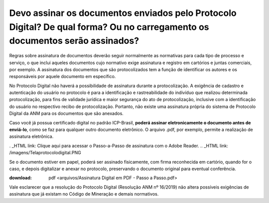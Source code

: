 Devo assinar os documentos enviados pelo Protocolo Digital? De qual forma? Ou no carregamento os documentos serão assinados?
==========================================================================


Regras sobre assinatura de documentos deverão seguir normalmente as normativas para cada tipo de processo e serviço, o que inclui aqueles documentos cujo normativo exige assinatura e registro em cartórios e juntas comerciais, por exemplo. A assinatura dos documentos que são protocolizados tem a função de identificar os autores e os responsáveis por aquele documento em específico. 

No Protocolo Digital não haverá a possibilidade de assinatura durante a protocolização. A exigência de cadastro e autenticação do usuário no protocolo é para a identificação e rastreabilidade do indivíduo que realizou determinada protocolização, para fins de validade jurídica e maior segurança do ato de protocolização, inclusive com a identificação do usuário no respectivo recibo de protocolização. Portanto, não existe uma assinatura própria do sistema de Protocolo Digital da ANM para os documentos que são anexados.

Caso você já possua certificado digital no padrão ICP-Brasil, **poderá assinar eletronicamente o documento antes de enviá-lo**, como se faz para qualquer outro documento eletrônico. O arquivo .pdf, por exemplo, permite a realização de assinatura eletrônica. 

. _HTML link: Clique aqui para acessar o Passo-a-Passo de assinatura com o Adobe Reader.
.. _HTML link: /imagens/Telaprotocolodigital.PNG


Se o documento estiver em papel, poderá ser assinado fisicamente, com firma reconhecida em cartório, quando for o caso, e depois digitalizar e anexar no protocolo, preservando o documento original para eventual conferência.

:download: pdf <arquivos/Assinatura Digital em PDF - Passo a Passo.pdf>

Vale esclarecer que a resolução do Protocolo Digital (Resolução ANM nº 16/2019) não altera possíveis exigências de assinatura que já existam no Código de Mineração e demais normativos.
